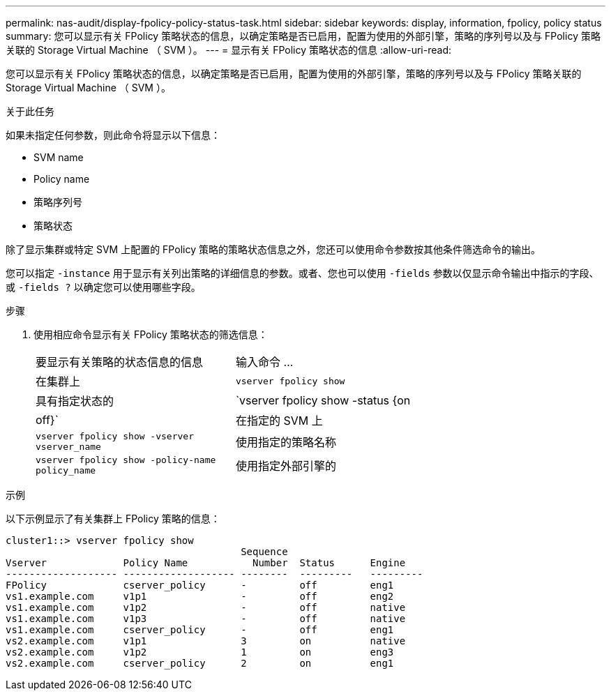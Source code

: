---
permalink: nas-audit/display-fpolicy-policy-status-task.html 
sidebar: sidebar 
keywords: display, information, fpolicy, policy status 
summary: 您可以显示有关 FPolicy 策略状态的信息，以确定策略是否已启用，配置为使用的外部引擎，策略的序列号以及与 FPolicy 策略关联的 Storage Virtual Machine （ SVM ）。 
---
= 显示有关 FPolicy 策略状态的信息
:allow-uri-read: 


[role="lead"]
您可以显示有关 FPolicy 策略状态的信息，以确定策略是否已启用，配置为使用的外部引擎，策略的序列号以及与 FPolicy 策略关联的 Storage Virtual Machine （ SVM ）。

.关于此任务
如果未指定任何参数，则此命令将显示以下信息：

* SVM name
* Policy name
* 策略序列号
* 策略状态


除了显示集群或特定 SVM 上配置的 FPolicy 策略的策略状态信息之外，您还可以使用命令参数按其他条件筛选命令的输出。

您可以指定 `-instance` 用于显示有关列出策略的详细信息的参数。或者、您也可以使用 `-fields` 参数以仅显示命令输出中指示的字段、或 `-fields ?` 以确定您可以使用哪些字段。

.步骤
. 使用相应命令显示有关 FPolicy 策略状态的筛选信息：
+
[cols="35,65"]
|===


| 要显示有关策略的状态信息的信息 | 输入命令 ... 


 a| 
在集群上
 a| 
`vserver fpolicy show`



 a| 
具有指定状态的
 a| 
`vserver fpolicy show -status {on|off}`



 a| 
在指定的 SVM 上
 a| 
`vserver fpolicy show -vserver vserver_name`



 a| 
使用指定的策略名称
 a| 
`vserver fpolicy show -policy-name policy_name`



 a| 
使用指定外部引擎的
 a| 
`vserver fpolicy show -engine engine_name`

|===


.示例
以下示例显示了有关集群上 FPolicy 策略的信息：

[listing]
----

cluster1::> vserver fpolicy show
                                        Sequence
Vserver             Policy Name           Number  Status      Engine
------------------- ------------------- --------  ---------   ---------
FPolicy             cserver_policy      -         off         eng1
vs1.example.com     v1p1                -         off         eng2
vs1.example.com     v1p2                -         off         native
vs1.example.com     v1p3                -         off         native
vs1.example.com     cserver_policy      -         off         eng1
vs2.example.com     v1p1                3         on          native
vs2.example.com     v1p2                1         on          eng3
vs2.example.com     cserver_policy      2         on          eng1
----